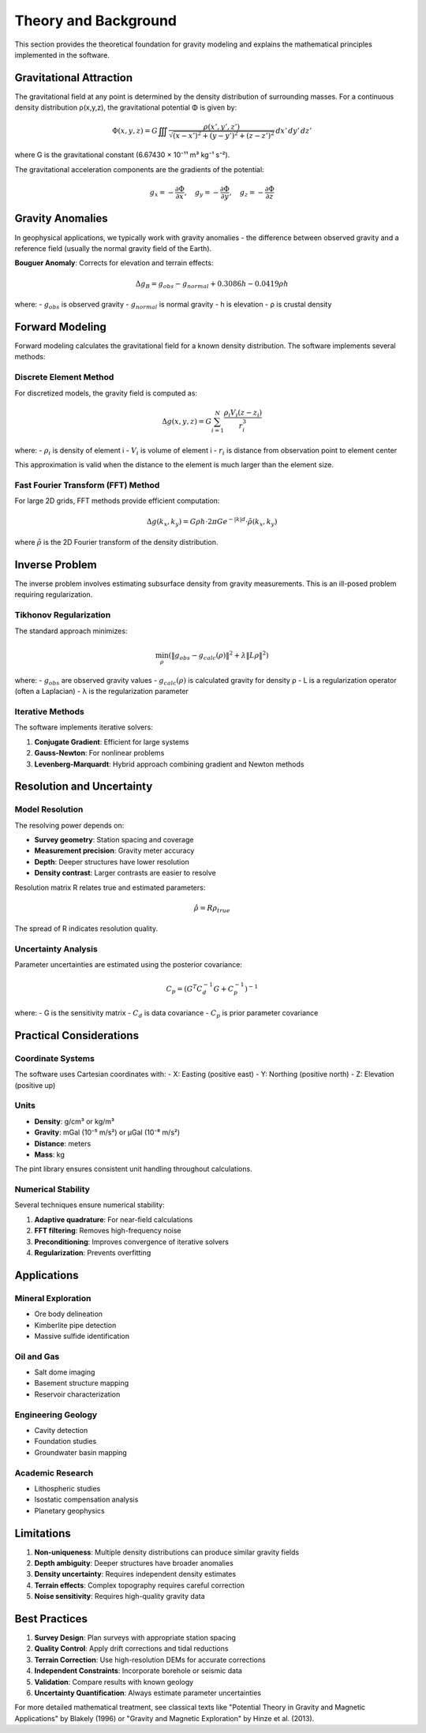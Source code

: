 Theory and Background
====================

This section provides the theoretical foundation for gravity modeling and explains the mathematical principles implemented in the software.

Gravitational Attraction
------------------------

The gravitational field at any point is determined by the density distribution of surrounding masses. For a continuous density distribution ρ(x,y,z), the gravitational potential Φ is given by:

.. math::

   \Phi(x,y,z) = G \iiint \frac{\rho(x',y',z')}{\sqrt{(x-x')^2 + (y-y')^2 + (z-z')^2}} \, dx' \, dy' \, dz'

where G is the gravitational constant (6.67430 × 10⁻¹¹ m³ kg⁻¹ s⁻²).

The gravitational acceleration components are the gradients of the potential:

.. math::

   g_x = -\frac{\partial\Phi}{\partial x}, \quad g_y = -\frac{\partial\Phi}{\partial y}, \quad g_z = -\frac{\partial\Phi}{\partial z}

Gravity Anomalies
-----------------

In geophysical applications, we typically work with gravity anomalies - the difference between observed gravity and a reference field (usually the normal gravity field of the Earth).

**Bouguer Anomaly**: Corrects for elevation and terrain effects:

.. math::

   \Delta g_B = g_{obs} - g_{normal} + 0.3086h - 0.0419\rho h

where:
- :math:`g_{obs}` is observed gravity
- :math:`g_{normal}` is normal gravity
- h is elevation
- ρ is crustal density

Forward Modeling
----------------

Forward modeling calculates the gravitational field for a known density distribution. The software implements several methods:

Discrete Element Method
~~~~~~~~~~~~~~~~~~~~~~~

For discretized models, the gravity field is computed as:

.. math::

   \Delta g(x,y,z) = G \sum_{i=1}^N \frac{\rho_i V_i (z - z_i)}{r_i^3}

where:
- :math:`\rho_i` is density of element i
- :math:`V_i` is volume of element i
- :math:`r_i` is distance from observation point to element center

This approximation is valid when the distance to the element is much larger than the element size.

Fast Fourier Transform (FFT) Method
~~~~~~~~~~~~~~~~~~~~~~~~~~~~~~~~~~~

For large 2D grids, FFT methods provide efficient computation:

.. math::

   \Delta g(k_x, k_y) = G \rho h \cdot 2\pi G e^{-|k|d} \cdot \tilde{\rho}(k_x, k_y)

where :math:`\tilde{\rho}` is the 2D Fourier transform of the density distribution.

Inverse Problem
---------------

The inverse problem involves estimating subsurface density from gravity measurements. This is an ill-posed problem requiring regularization.

Tikhonov Regularization
~~~~~~~~~~~~~~~~~~~~~~~

The standard approach minimizes:

.. math::

   \min_\rho \left( \| g_{obs} - g_{calc}(\rho) \|^2 + \lambda \| L\rho \|^2 \right)

where:
- :math:`g_{obs}` are observed gravity values
- :math:`g_{calc}(\rho)` is calculated gravity for density ρ
- L is a regularization operator (often a Laplacian)
- λ is the regularization parameter

Iterative Methods
~~~~~~~~~~~~~~~~~

The software implements iterative solvers:

1. **Conjugate Gradient**: Efficient for large systems
2. **Gauss-Newton**: For nonlinear problems
3. **Levenberg-Marquardt**: Hybrid approach combining gradient and Newton methods

Resolution and Uncertainty
--------------------------

Model Resolution
~~~~~~~~~~~~~~~~

The resolving power depends on:

- **Survey geometry**: Station spacing and coverage
- **Measurement precision**: Gravity meter accuracy
- **Depth**: Deeper structures have lower resolution
- **Density contrast**: Larger contrasts are easier to resolve

Resolution matrix R relates true and estimated parameters:

.. math::

   \hat{\rho} = R \rho_{true}

The spread of R indicates resolution quality.

Uncertainty Analysis
~~~~~~~~~~~~~~~~~~~

Parameter uncertainties are estimated using the posterior covariance:

.. math::

   C_p = (G^T C_d^{-1} G + C_p^{-1})^{-1}

where:
- G is the sensitivity matrix
- :math:`C_d` is data covariance
- :math:`C_p` is prior parameter covariance

Practical Considerations
------------------------

Coordinate Systems
~~~~~~~~~~~~~~~~~~

The software uses Cartesian coordinates with:
- X: Easting (positive east)
- Y: Northing (positive north)
- Z: Elevation (positive up)

Units
~~~~~

- **Density**: g/cm³ or kg/m³
- **Gravity**: mGal (10⁻⁵ m/s²) or μGal (10⁻⁸ m/s²)
- **Distance**: meters
- **Mass**: kg

The pint library ensures consistent unit handling throughout calculations.

Numerical Stability
~~~~~~~~~~~~~~~~~~~

Several techniques ensure numerical stability:

1. **Adaptive quadrature**: For near-field calculations
2. **FFT filtering**: Removes high-frequency noise
3. **Preconditioning**: Improves convergence of iterative solvers
4. **Regularization**: Prevents overfitting

Applications
------------

Mineral Exploration
~~~~~~~~~~~~~~~~~~~

- Ore body delineation
- Kimberlite pipe detection
- Massive sulfide identification

Oil and Gas
~~~~~~~~~~~

- Salt dome imaging
- Basement structure mapping
- Reservoir characterization

Engineering Geology
~~~~~~~~~~~~~~~~~~~

- Cavity detection
- Foundation studies
- Groundwater basin mapping

Academic Research
~~~~~~~~~~~~~~~~~

- Lithospheric studies
- Isostatic compensation analysis
- Planetary geophysics

Limitations
-----------

1. **Non-uniqueness**: Multiple density distributions can produce similar gravity fields
2. **Depth ambiguity**: Deeper structures have broader anomalies
3. **Density uncertainty**: Requires independent density estimates
4. **Terrain effects**: Complex topography requires careful correction
5. **Noise sensitivity**: Requires high-quality gravity data

Best Practices
--------------

1. **Survey Design**: Plan surveys with appropriate station spacing
2. **Quality Control**: Apply drift corrections and tidal reductions
3. **Terrain Correction**: Use high-resolution DEMs for accurate corrections
4. **Independent Constraints**: Incorporate borehole or seismic data
5. **Validation**: Compare results with known geology
6. **Uncertainty Quantification**: Always estimate parameter uncertainties

For more detailed mathematical treatment, see classical texts like "Potential Theory in Gravity and Magnetic Applications" by Blakely (1996) or "Gravity and Magnetic Exploration" by Hinze et al. (2013).